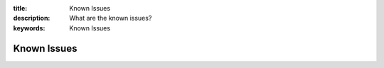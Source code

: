 :title: Known Issues
:description: What are the known issues?
:keywords: Known Issues

.. _known_issues:

Known Issues
------------

